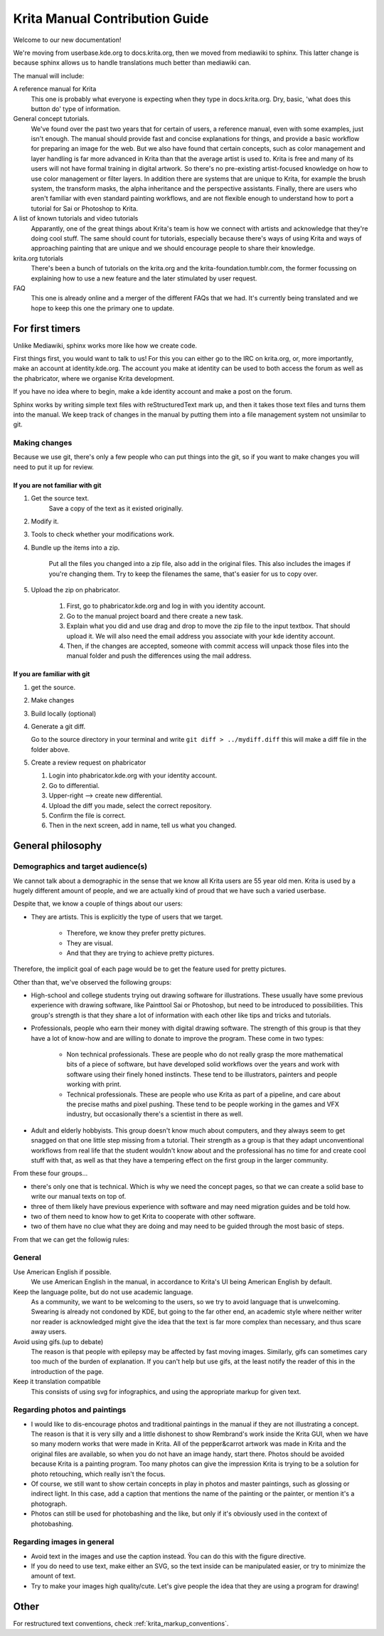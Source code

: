 .. meta::
   :description:
        Contributor's Readme for the Krita Manual

.. metadata-placeholder

   :authors: - Wolthera van Hövell tot Westerflier <griffinvalley@gmail.com>
             - Micheal Abrahams

   :license: GNU free documentation license 1.3 or later.

.. _krita_manual_contributors_guide:

===============================
Krita Manual Contribution Guide
===============================

Welcome to our new documentation!

We're moving from userbase.kde.org to docs.krita.org, then we moved from mediawiki to sphinx. This latter change is because sphinx allows us to handle translations much better than mediawiki can.

The manual will include:

A reference manual for Krita
    This one is probably what everyone is expecting when they type in docs.krita.org. Dry, basic, 'what does this button do' type of information.
General concept tutorials.
    We've found over the past two years that for certain of users, a reference manual, even with some examples, just isn't enough. The manual should provide fast and concise explanations for things, and provide a basic workflow for preparing an image for the web. But we also have found that certain concepts, such as color management and layer handling is far more advanced in Krita than that the average artist is used to. Krita is free and many of its users will not have formal training in digital artwork. So there's no pre-existing artist-focused knowledge on how to use color management or filter layers. In addition there are systems that are unique to Krita, for example the brush system, the transform masks, the alpha inheritance and the perspective assistants. Finally, there are users who aren't familiar with even standard painting workflows, and are not flexible enough to understand how to port a tutorial for Sai or Photoshop to Krita.
A list of known tutorials and video tutorials
    Apparantly, one of the great things about Krita's team is how we connect with artists and acknowledge that they're doing cool stuff. The same should count for tutorials, especially because there's ways of using Krita and ways of approaching painting that are unique and we should encourage people to share their knowledge.
krita.org tutorials
    There's been a bunch of tutorials on the krita.org and the krita-foundation.tumblr.com, the former focussing on explaining how to use a new feature and the later stimulated by user request.
FAQ
    This one is already online and a merger of the different FAQs that we had. It's currently being translated and we hope to keep this one the primary one to update.

For first timers
----------------

Unlike Mediawiki, sphinx works more like how we create code.

First things first, you would want to talk to us! For this you can either go to the IRC on krita.org, or, more importantly, make an account at identity.kde.org. The account you make at identity can be used to both access the forum as well as the phabricator, where we organise Krita development.

If you have no idea where to begin, make a kde identity account and make a post on the forum.

Sphinx works by writing simple text files with reStructuredText mark up, and then it takes those text files and turns them into the manual. We keep track of changes in the manual by putting them into a file management system not unsimilar to git.

Making changes
~~~~~~~~~~~~~~

Because we use git, there's only a few people who can put things into the git, so if you want to make changes you will need to put it up for review.

If you are not familiar with git
^^^^^^^^^^^^^^^^^^^^^^^^^^^^^^^^

1. Get the source text.
    Save a copy of the text as it existed originally.
2. Modify it.
3. Tools to check whether your modifications work.
4. Bundle up the items into a zip.

    Put all the files you changed into a zip file, also add in the original files. This also includes the images if you're changing them.
    Try to keep the filenames the same, that's easier for us to copy over.
5. Upload the zip on phabricator.

    1. First, go to phabricator.kde.org and log in with you identity account.
    2. Go to the manual project board and there create a new task.
    3. Explain what you did and use drag and drop to move the zip file to the input textbox. That should upload it. We will also need the email address you associate with your kde identity account.
    4. Then, if the changes are accepted, someone with commit access will unpack those files into the manual folder and push the differences using the mail address.

If you are familiar with git
^^^^^^^^^^^^^^^^^^^^^^^^^^^^

1. get the source.
2. Make changes
3. Build locally (optional)
4. Generate a git diff.

   Go to the source directory in your terminal and write ``git diff > ../mydiff.diff`` this will make a diff file in the folder above.

5. Create a review request on phabricator

   1. Login into phabricator.kde.org with your identity account.
   2. Go to differential.
   3. Upper-right --> create new differential.
   4. Upload the diff you made, select the correct repository.
   5. Confirm the file is correct.
   6. Then in the next screen, add in name, tell us what you changed.

General philosophy
------------------

Demographics and target audience(s)
~~~~~~~~~~~~~~~~~~~~~~~~~~~~~~~~~~~

We cannot talk about a demographic in the sense that we know all Krita users are 55 year old men. Krita is used by a hugely different amount of people, and we are actually kind of proud that we have such a varied userbase.

Despite that, we know a couple of things about our users:

* They are artists. This is explicitly the type of users that we target.

    * Therefore, we know they prefer pretty pictures.
    * They are visual.
    * And that they are trying to achieve pretty pictures. 

Therefore, the implicit goal of each page would be to get the feature used for pretty pictures.

Other than that, we've observed the following groups:

* High-school and college students trying out drawing software for illustrations. These usually have some previous experience with drawing software, like Painttool Sai or Photoshop, but need to be introduced to possibilities. This group's strength is that they share a lot of information with each other like tips and tricks and tutorials.
* Professionals, people who earn their money with digital drawing software. The strength of this group is that they have a lot of know-how and are willing to donate to improve the program. These come in two types:

    * Non technical professionals. These are people who do not really grasp the more mathematical bits of a piece of software, but have developed solid workflows over the years and work with software using their finely honed instincts. These tend to be illustrators, painters and people working with print.
    * Technical professionals. These are people who use Krita as part of a pipeline, and care about the precise maths and pixel pushing. These tend to be people working in the games and VFX industry, but occasionally there's a scientist in there as well.

* Adult and elderly hobbyists. This group doesn't know much about computers, and they always seem to get snagged on that one little step missing from a tutorial. Their strength as a group is that they adapt unconventional workflows from real life that the student wouldn't know about and the professional has no time for and create cool stuff with that, as well as that they have a tempering effect on the first group in the larger community.

From these four groups...

* there's only one that is technical. Which is why we need the concept pages, so that we can create a solid base to write our manual texts on top of.
* three of them likely have previous experience with software and may need migration guides and be told how.
* two of them need to know how to get Krita to cooperate with other software.
* two of them have no clue what they are doing and may need to be guided through the most basic of steps.

From that we can get the followig rules:

General
~~~~~~~

Use American English if possible.
    We use American English in the manual, in accordance to Krita's UI being American English by default.
Keep the language polite, but do not use academic language.
    As a community, we want to be welcoming to the users, so we try to avoid language that is unwelcoming. Swearing is already not condoned by KDE, but going to the far other end, an academic style where neither writer nor reader is acknowledged might give the idea that the text is far more complex than necessary, and thus scare away users.
Avoid using gifs.(up to debate)
    The reason is that people with epilepsy may be affected by fast moving images. Similarly, gifs can sometimes cary too much of the burden of explanation. If you can't help but use gifs, at the least notify the reader of this in the introduction of the page.
Keep it translation compatible
    This consists of using svg for infographics, and using the appropriate markup for given text.

Regarding photos and paintings
~~~~~~~~~~~~~~~~~~~~~~~~~~~~~~

* I would like to dis-encourage photos and traditional paintings in the manual if they are not illustrating a concept. The reason is that it is very silly and a little dishonest to show Rembrand's work inside the Krita GUI, when we have so many modern works that were made in Krita. All of the pepper&carrot artwork was made in Krita and the original files are available, so when you do not have an image handy, start there. Photos should be avoided because Krita is a painting program. Too many photos can give the impression Krita is trying to be a solution for photo retouching, which really isn't the focus.
* Of course, we still want to show certain concepts in play in photos and master paintings, such as glossing or indirect light. In this case, add a caption that mentions the name of the painting or the painter, or mention it's a photograph.
* Photos can still be used for photobashing and the like, but only if it's obviously used in the context of photobashing.

Regarding images in general
~~~~~~~~~~~~~~~~~~~~~~~~~~~

* Avoid text in the images and use the caption instead. Ỹou can do this with the figure directive.
* If you do need to use text, make either an SVG, so the text inside can be manipulated easier, or try to minimize the amount of text.
* Try to make your images high quality/cute. Let's give people the idea that they are using a program for drawing!

Other
-----

For restructured text conventions, check :ref:`krita_markup_conventions`.